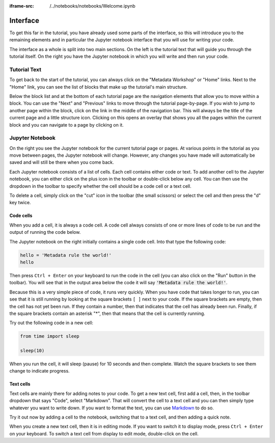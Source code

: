:iframe-src: /../notebooks/notebooks/Welcome.ipynb

Interface
=========

To get this far in the tutorial, you have already used some parts of the interface, so this will introduce you to the remaining elements and in particular the Jupyter notebook interface that you will use for writing your code.

The interface as a whole is split into two main sections. On the left is the tutorial text that will guide you through the tutorial itself. On the right you have the Jupyter notebook in which you will write and then run your code.

Tutorial Text
-------------

To get back to the start of the tutorial, you can always click on the "Metadata Workshop" or "Home" links. Next to the "Home" link, you can see the list of blocks that make up the tutorial's main structure.

Below the block list and at the bottom of each tutorial page are the navigation elements that allow you to move within a block. You can use the "Next" and "Previous" links to move through the tutorial page-by-page. If you wish to jump to another page within the block, click on the link in the middle of the navigation bar. This will always be the title of the current page and a little structure icon. Clicking on this opens an overlay that shows you all the pages within the current block and you can navigate to a page by clicking on it.

Jupyter Notebook
----------------

On the right you see the Jupyter notebook for the current tutorial page or pages. At various points in the tutorial as you move between pages, the Jupyter notebook will change. However, any changes you have made will automatically be saved and will still be there when you come back.

Each Jupyter notebook consists of a list of cells. Each cell contains either code or text. To add another cell to the Jupyter notebook, you can either click on the plus icon in the toolbar or double-click below any cell. You can then use the dropdown in the toolbar to specify whether the cell should be a code cell or a text cell.

To delete a cell, simply click on the "cut" icon in the toolbar (the small scissors) or select the cell and then press the "d" key twice.

Code cells
++++++++++

When you add a cell, it is always a code cell. A code cell always consists of one or more lines of code to be run and the output of running the code below.

The Jupyter notebook on the right initially contains a single code cell. Into that type the following code:

.. sourcecode:: python

    hello = 'Metadata rule the world!'
    hello

Then press ``Ctrl + Enter`` on your keyboard to run the code in the cell (you can also click on the "Run" button in the toolbar). You will see that in the output area below the code it will say :code:`'Metadata rule the world!'`.

Because this is a very simple piece of code, it runs very quickly. When you have code that takes longer to run, you can see that it is still running by looking at the square brackets ``[ ]`` next to your code. If the square brackets are empty, then the cell has not yet been run. If they contain a number, then that indicates that the cell has already been run. Finally, if the square brackets contain an asterisk "*", then that means that the cell is currently running.

Try out the following code in a new cell:

.. sourcecode:: python

    from time import sleep

    sleep(10)

When you run the cell, it will sleep (pause) for 10 seconds and then complete. Watch the square brackets to see them change to indicate progress.

Text cells
++++++++++

Text cells are mainly there for adding notes to your code. To get a new text cell, first add a cell, then, in the toolbar dropdown that says "Code", select "Markdown". That will convert the cell to a text cell and you can then simply type whatever you want to write down. If you want to format the text, you can use `Markdown`_ to do so.

Try it out now by adding a cell to the notebook, switching that to a text cell, and then adding a quick note.

When you create a new text cell, then it is in editing mode. If you want to switch it to display mode, press ``Ctrl + Enter`` on your keyboard. To switch a text cell from display to edit mode, double-click on the cell.

.. _`Markdown`: https://daringfireball.net/projects/markdown/syntax
